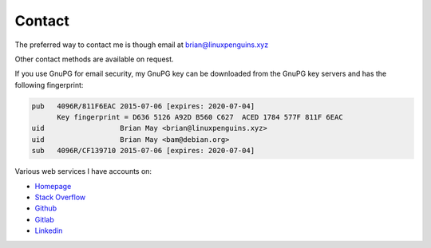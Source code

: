 Contact
=======
The preferred way to contact me is though email at
brian@linuxpenguins.xyz

Other contact methods are available on request.

If you use GnuPG for email security, my GnuPG key can be downloaded from the
GnuPG key servers and has the following fingerprint:

.. code::

    pub   4096R/811F6EAC 2015-07-06 [expires: 2020-07-04]
          Key fingerprint = D636 5126 A92D B560 C627  ACED 1784 577F 811F 6EAC
    uid                  Brian May <brian@linuxpenguins.xyz>
    uid                  Brian May <bam@debian.org>
    sub   4096R/CF139710 2015-07-06 [expires: 2020-07-04]

Various web services I have accounts on:

- `Homepage <https://linuxpenguins.xyz/brian/>`_
- `Stack Overflow <http://careers.stackoverflow.com/penguinbrian>`_
- `Github <https://github.com/brianmay/>`_
- `Gitlab <https://gitlab.com/u/penguin_brian>`_
- `Linkedin <https://www.linkedin.com/in/brian-may-44824521>`_
